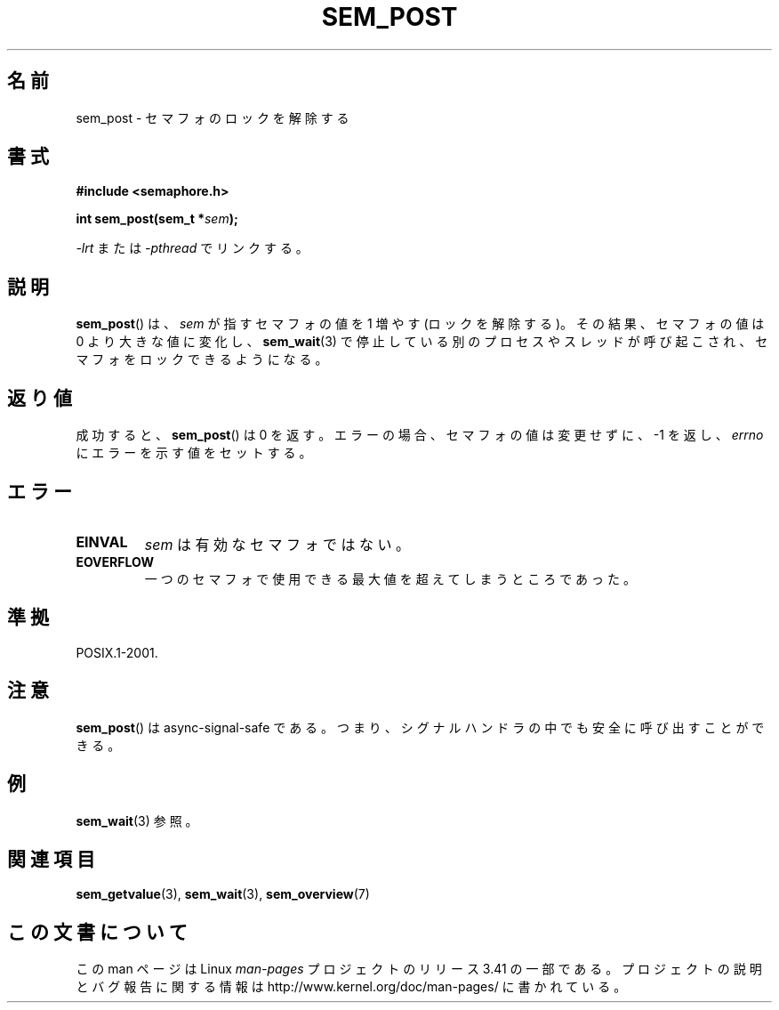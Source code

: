 .\" t
.\" Hey Emacs! This file is -*- nroff -*- source.
.\"
.\" Copyright (C) 2006 Michael Kerrisk <mtk.manpages@gmail.com>
.\"
.\" Permission is granted to make and distribute verbatim copies of this
.\" manual provided the copyright notice and this permission notice are
.\" preserved on all copies.
.\"
.\" Permission is granted to copy and distribute modified versions of this
.\" manual under the conditions for verbatim copying, provided that the
.\" entire resulting derived work is distributed under the terms of a
.\" permission notice identical to this one.
.\"
.\" Since the Linux kernel and libraries are constantly changing, this
.\" manual page may be incorrect or out-of-date.  The author(s) assume no
.\" responsibility for errors or omissions, or for damages resulting from
.\" the use of the information contained herein.  The author(s) may not
.\" have taken the same level of care in the production of this manual,
.\" which is licensed free of charge, as they might when working
.\" professionally.
.\"
.\" Formatted or processed versions of this manual, if unaccompanied by
.\" the source, must acknowledge the copyright and authors of this work.
.\"
.\"*******************************************************************
.\"
.\" This file was generated with po4a. Translate the source file.
.\"
.\"*******************************************************************
.TH SEM_POST 3 2009\-03\-30 Linux "Linux Programmer's Manual"
.SH 名前
sem_post \- セマフォのロックを解除する
.SH 書式
.nf
\fB#include <semaphore.h>\fP
.sp
\fBint sem_post(sem_t *\fP\fIsem\fP\fB);\fP
.fi
.sp
\fI\-lrt\fP または \fI\-pthread\fP でリンクする。
.SH 説明
\fBsem_post\fP()  は、 \fIsem\fP が指すセマフォの値を 1 増やす (ロックを解除する)。その結果、 セマフォの値は 0
より大きな値に変化し、 \fBsem_wait\fP(3)  で停止している別のプロセスやスレッドが呼び起こされ、 セマフォをロックできるようになる。
.SH 返り値
成功すると、 \fBsem_post\fP()  は 0 を返す。エラーの場合、セマフォの値は変更せずに、 \-1 を返し、 \fIerrno\fP
にエラーを示す値をセットする。
.SH エラー
.TP 
\fBEINVAL\fP
\fIsem\fP は有効なセマフォではない。
.TP 
\fBEOVERFLOW\fP
.\" Added in POSIX.1-2008 TC1 (Austin Interpretation 213)
一つのセマフォで使用できる最大値を超えてしまうところであった。
.SH 準拠
POSIX.1\-2001.
.SH 注意
\fBsem_post\fP()  は async\-signal\-safe である。 つまり、シグナルハンドラの中でも安全に呼び出すことができる。
.SH 例
\fBsem_wait\fP(3)  参照。
.SH 関連項目
\fBsem_getvalue\fP(3), \fBsem_wait\fP(3), \fBsem_overview\fP(7)
.SH この文書について
この man ページは Linux \fIman\-pages\fP プロジェクトのリリース 3.41 の一部
である。プロジェクトの説明とバグ報告に関する情報は
http://www.kernel.org/doc/man\-pages/ に書かれている。
